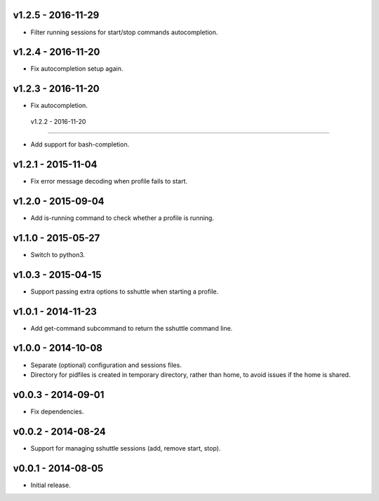 v1.2.5 - 2016-11-29
===================

- Filter running sessions for start/stop commands autocompletion.


v1.2.4 - 2016-11-20
===================

- Fix autocompletion setup again.


v1.2.3 - 2016-11-20
===================

- Fix autocompletion.


 v1.2.2 - 2016-11-20
===================

- Add support for bash-completion.


v1.2.1 - 2015-11-04
===================

- Fix error message decoding when profile fails to start.


v1.2.0 - 2015-09-04
===================

- Add is-running command to check whether a profile is running.


v1.1.0 - 2015-05-27
===================

- Switch to python3.


v1.0.3 - 2015-04-15
===================

- Support passing extra options to sshuttle when starting a profile.


v1.0.1 - 2014-11-23
===================

- Add get-command subcommand to return the sshuttle command line.


v1.0.0 - 2014-10-08
===================

- Separate (optional) configuration and sessions files.
- Directory for pidfiles is created in temporary directory, rather than home,
  to avoid issues if the home is shared.


v0.0.3 - 2014-09-01
===================

- Fix dependencies.


v0.0.2 - 2014-08-24
===================

- Support for managing sshuttle sessions (add, remove start, stop).


v0.0.1 - 2014-08-05
===================

- Initial release.
 
